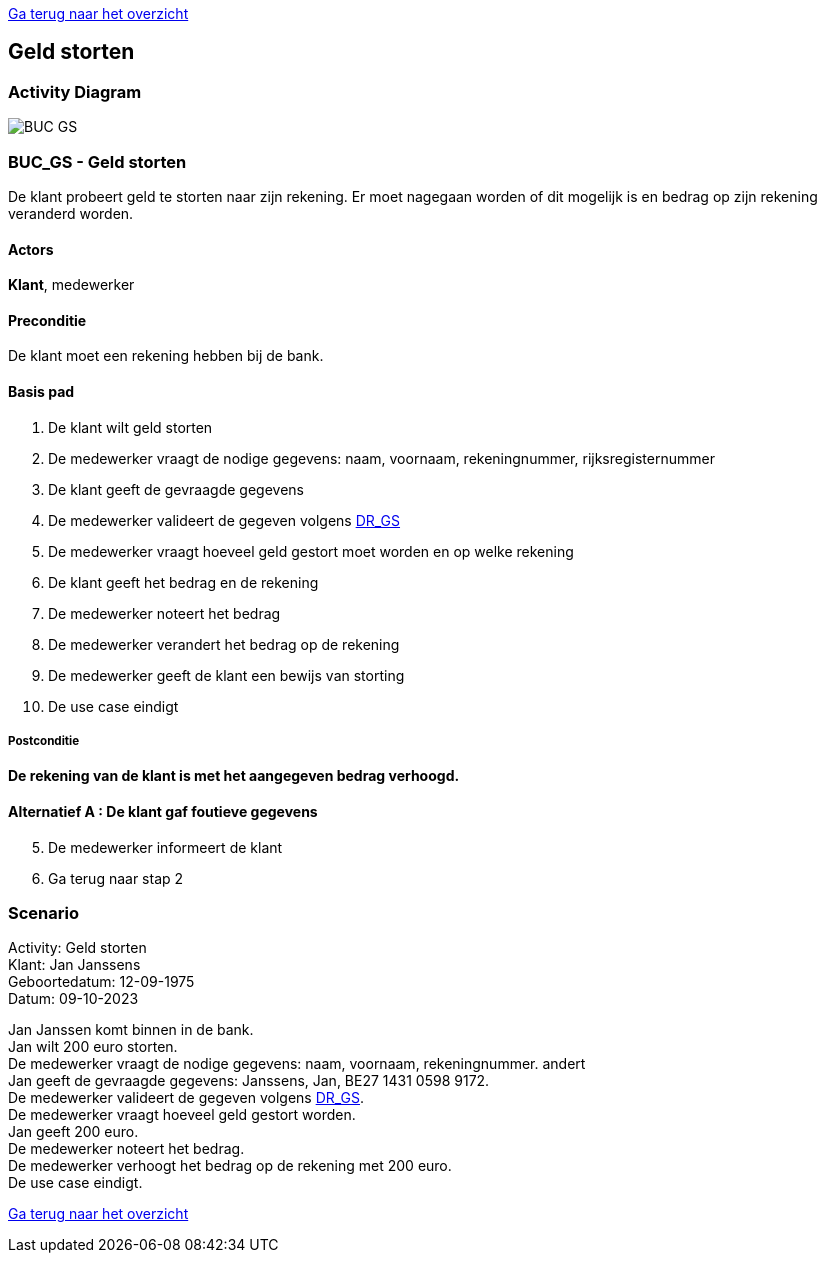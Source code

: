 link:Groepstaak1.adoc[Ga terug naar het overzicht]

== *Geld storten*
=== *Activity Diagram*
image::BUC_GS.png[]

=== *BUC_GS  - Geld storten*
De klant probeert geld te storten naar zijn rekening. Er moet nagegaan worden of dit mogelijk is en bedrag op zijn rekening veranderd worden.

==== Actors 
[underline]##**Klant**##, medewerker

==== Preconditie
[%hardbreaks] 
De klant moet een rekening hebben bij de bank.

==== Basis pad 
. De [underline]#klant# wilt  geld storten
. De [underline]#medewerker# vraagt de nodige gegevens: naam, voornaam, rekeningnummer, rijksregisternummer
. De [underline]#klant# geeft de gevraagde gegevens
. De [underline]#medewerker# valideert de gegeven volgens link:DR.adoc[DR_GS]
. De [underline]#medewerker# vraagt hoeveel geld gestort moet worden en op welke rekening
. De [underline]#klant# geeft het bedrag en de rekening
. De [underline]#medewerker# noteert het bedrag
. De [underline]#medewerker# verandert het bedrag op de rekening
. De [underline]#medewerker# geeft de klant een bewijs van storting
. De use case eindigt

===== Postconditie 
*De rekening van de klant is met het aangegeven bedrag verhoogd.*

==== Alternatief A : De klant gaf foutieve gegevens
[start=5]
. De [underline]#medewerker# informeert de klant
. Ga terug naar stap 2

=== *Scenario*
[%hardbreaks]
Activity: Geld storten 
Klant: Jan Janssens
Geboortedatum: 12-09-1975
Datum: 09-10-2023
[%hardbreaks]
Jan Janssen komt binnen in de bank.
Jan wilt 200 euro storten.
De medewerker vraagt de nodige gegevens: naam, voornaam, rekeningnummer. andert
Jan geeft de gevraagde gegevens: Janssens, Jan, BE27 1431 0598 9172.
De medewerker valideert de gegeven volgens link:DR.adoc[DR_GS].
De medewerker vraagt hoeveel geld gestort worden.
Jan geeft 200 euro.
De medewerker noteert het bedrag.
De medewerker verhoogt het bedrag op de rekening met 200 euro.
De use case eindigt.

link:Groepstaak1.adoc[Ga terug naar het overzicht]